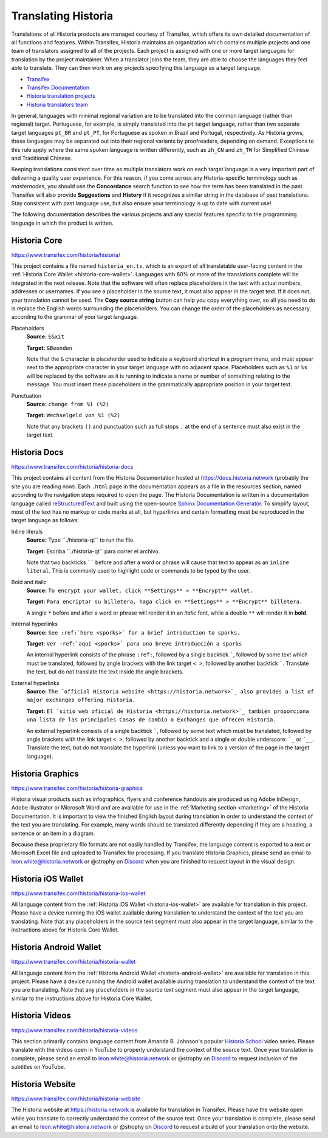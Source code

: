 .. meta::
   :description: Translate Historia products such as wallets, websites and documentation using Transifex
   :keywords: historia, translate, localize, syntax, website, android, ios, wallets, documentation, historia core

.. _translating-historia:

================
Translating Historia
================

Translations of all Historia products are managed courtesy of Transifex,
which offers its own detailed documentation of all functions and
features. Within Transifex, Historia maintains an organization which
contains multiple projects and one team of translators assigned to all
of the projects. Each project is assigned with one or more target
languages for translation by the project maintainer. When a translator
joins the team, they are able to choose the languages they feel able to
translate. They can then work on any projects specifying this language
as a target language.

- `Transifex <https://www.transifex.com>`_
- `Transifex Documentation <https://docs.transifex.com>`_
- `Historia translation projects <https://www.transifex.com/historia>`_
- `Historia translators team <https://www.transifex.com/historia/teams>`_

In general, languages with minimal regional variation are to be
translated into the common language (rather than regional) target.
Portuguese, for example, is simply translated into the ``pt`` target
language, rather than two separate target languages ``pt_BR`` and
``pt_PT``, for Portuguese as spoken in Brazil and Portugal,
respectively. As Historia grows, these languages may be separated out into
their regional variants by proofreaders, depending on demand. Exceptions
to this rule apply where the same spoken language is written
differently, such as ``zh_CN`` and ``zh_TW`` for Simplified Chinese and
Traditional Chinese.

Keeping translations consistent over time as multiple translators work
on each target language is a very important part of delivering a quality
user experience. For this reason, if you come across any Historia-specific
terminology such as `masternodes`, you should use the **Concordance**
search function to see how the term has been translated in the past.
Transifex will also provide **Suggestions** and **History** if it
recognizes a similar string in the database of past translations. Stay
consistent with past language use, but also ensure your terminology is
up to date with current use!

.. image:: img/suggestions.png
   :width: 300 px
.. image:: img/concordance.png
   :width: 130 px

The following documentation describes the various projects and any
special features specific to the programming language in which the
product is written.

Historia Core
=========

https://www.transifex.com/historia/historia/

This project contains a file named ``historia_en.ts``, which is an export of
all translatable user-facing content in the :ref:`Historia Core Wallet
<historia-core-wallet>`. Languages with 80% or more of the translations
complete will be integrated in the next release. Note that the software
will often replace placeholders in the text with actual numbers,
addresses or usernames. If you see a placeholder in the source text, it
must also appear in the target text. If it does not, your translation
cannot be used. The **Copy source string** button can help you copy
everything over, so all you need to do is replace the English words
surrounding the placeholders. You can change the order of the
placeholders as necessary, according to the grammar of your target
language.

Placeholders
  **Source:** ``E&xit``

  **Target:** ``&Beenden``

  Note that the ``&`` character is placeholder used to indicate a
  keyboard shortcut in a program menu, and must appear next to the
  appropriate character in your target language with no adjacent space.
  Placeholders such as ``%1`` or ``%s`` will be replaced by the software
  as it is running to indicate a name or number of something relating to
  the message. You must insert these placeholders in the grammatically
  appropriate position in your target text.


Punctuation
  **Source:** ``change from %1 (%2)``

  **Target:** ``Wechselgeld von %1 (%2)``

  Note that any brackets ``()`` and punctuation such as full stops ``.``
  at the end of a sentence must also exist in the target text.

Historia Docs
=========

https://www.transifex.com/historia/historia-docs

This project contains all content from the Historia Documentation hosted at
https://docs.historia.network (probably the site you are reading now). Each
``.html`` page in the documentation appears as a file in the resources
section, named according to the navigation steps required to open the
page. The Historia Documentation is written in a documentation language
called `reStructuredText <http://docutils.sourceforge.net/rst.html>`_
and built using the open-source `Sphinx Documentation Generator
<http://www.sphinx-doc.org>`_. To simplify layout, most of the text has
no markup or code marks at all, but hyperlinks and certain formatting
must be reproduced in the target language as follows:

Inline literals
  **Source:** Type \`\`./historia-qt\`\` to run the file.

  **Target:** Escriba \`\`./historia-qt\`\` para correr el archivo.
  
  Note that two backticks `````` before and after a word or phrase will
  cause that text to appear as an ``inline literal``. This is commonly
  used to highlight code or commands to be typed by the user.

Bold and italic  
  **Source:** ``To encrypt your wallet, click **Settings** >
  **Encrypt** wallet.``

  **Target:** ``Para encriptar su billetera, haga click en
  **Settings** > **Encrypt** billetera.``

  A single ``*`` before and after a word or phrase will render it in an
  *italic* font, while a double ``**`` will render it in **bold**.

Internal hyperlinks
  **Source:** ``See :ref:`here <sporks>` for a brief introduction to sporks.``

  **Target:** ``Ver :ref:`aquí <sporks>` para una breve introducción a sporks``

  An internal hyperlink consists of the phrase ``:ref:``, followed by a
  single backtick `````, followed by some text which must be translated,
  followed by angle brackets with the link target ``< >``, followed by
  another backtick `````. Translate the text, but do not translate the
  text inside the angle brackets.

External hyperlinks
  **Source:** ``The `official Historia website <https://historia.network>`_ also
  provides a list of major exchanges offering Historia.``

  **Target:** ``El `sitio web oficial de Historia <https://historia.network>`_
  también proporciona una lista de las principales Casas de cambio o
  Exchanges que ofrecen Historia.``

  An external hyperlink consists of a single backtick `````, followed by
  some text which must be translated, followed by angle brackets with
  the link target ``< >``, followed by another backtick and a single or
  double underscore: ```_`` or ```__``. Translate the text, but do not
  translate the hyperlink (unless you want to link to a version of the
  page in the target language).


Historia Graphics
=============

https://www.transifex.com/historia/historia-graphics

Historia visual products such as infographics, flyers and conference
handouts are produced using Adobe InDesign, Adobe Illustrator or
Microsoft Word and are available for use in the :ref:`Marketing section
<marketing>` of the Historia Documentation. It is important to view the
finished English layout during translation in order to understand the
context of the text you are translating. For example, many words should
be translated differently depending if they are a heading, a sentence or
an item in a diagram.

Because these proprietary file formats are not easily handled by
Transifex, the language content is exported to a text or Microsoft Excel
file and uploaded to Transifex for processing. If you translate Historia
Graphics, please send an email to leon.white@historia.network or @strophy on
`Discord <http://historiachat.org>`_ when you are finished to request layout
in the visual design.

Historia iOS Wallet
===============

https://www.transifex.com/historia/historia-ios-wallet

All language content from the :ref:`Historia iOS Wallet <historia-ios-wallet>`
are available for translation in this project. Please have a device
running the iOS wallet available during translation to understand the
context of the text you are translating. Note that any placeholders in
the source text segment must also appear in the target language, similar
to the instructions above for Historia Core Wallet.

Historia Android Wallet
===================

https://www.transifex.com/historia/historia-wallet

All language content from the 
:ref:`Historia Android Wallet <historia-android-wallet>` are available for
translation in this project. Please have a device running the Android
wallet available during translation to understand the context of the
text you are translating. Note that any placeholders in the source text
segment must also appear in the target language, similar to the
instructions above for Historia Core Wallet.

Historia Videos
===========

https://www.transifex.com/historia/historia-videos

This section primarily contains language content from Amanda B.
Johnson's popular `Historia School <https://www.youtube.com/watch?v=e7UwwcCK
j4Y&list=PLiFMZOlhgsYKKOUOVjQjESCXfR1cCYCod>`_ video series. Please
translate with the videos open in YouTube to properly understand the
context of the source text. Once your translation is complete, please
send an email to leon.white@historia.network or @strophy on `Discord
<http://historiachat.org>`_ to request inclusion of the subtitles on
YouTube.

Historia Website
============

https://www.transifex.com/historia/historia-website

The Historia website at https://historia.network is available for translation in
Transifex. Please have the website open while you translate to correctly
understand the context of the source text. Once your translation is
complete, please send an email to leon.white@historia.network or @strophy on
`Discord <http://historiachat.org>`_ to request a build of your translation
onto the website.

